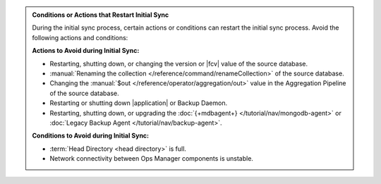 .. admonition:: Conditions or Actions that Restart Initial Sync
   :class: note

   During the initial sync process, certain actions or conditions
   can restart the initial sync process. Avoid the following actions
   and conditions:

   **Actions to Avoid during Initial Sync:**

   - Restarting, shutting down, or changing the version or
     |fcv| value of the source database.
   - :manual:`Renaming the collection </reference/command/renameCollection>`
     of the source database.
   - Changing the :manual:`$out </reference/operator/aggregation/out>`
     value in the Aggregation Pipeline of the source database.
   - Restarting or shutting down |application| or Backup Daemon.
   - Restarting, shutting down, or upgrading the
     :doc:`{+mdbagent+} </tutorial/nav/mongodb-agent>` or
     :doc:`Legacy Backup Agent </tutorial/nav/backup-agent>`.

   **Conditions to Avoid during Initial Sync:**

   - :term:`Head Directory <head directory>` is full.
   - Network connectivity between Ops Manager components is
     unstable.
